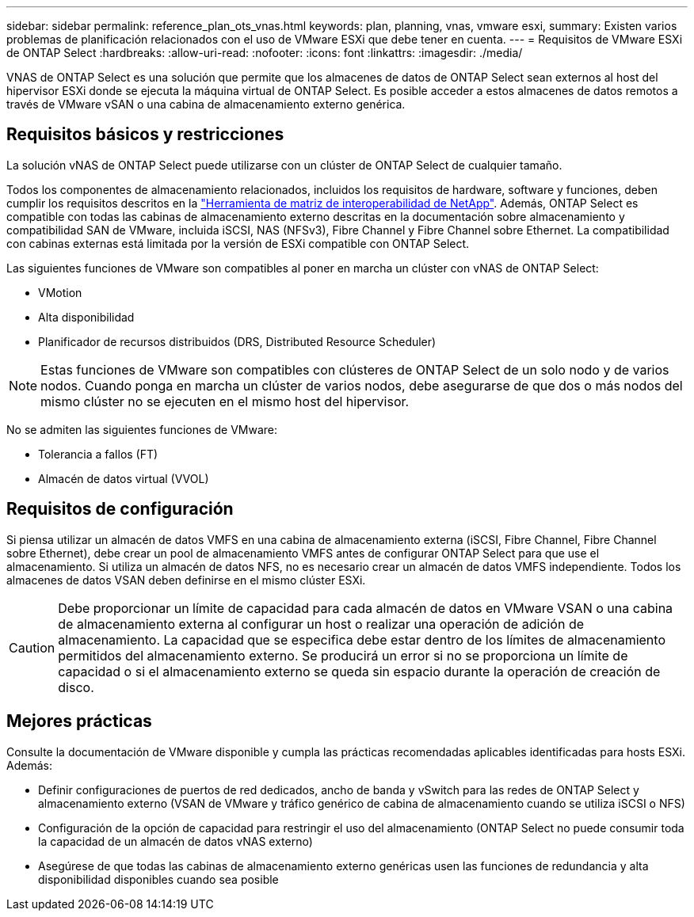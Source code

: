 ---
sidebar: sidebar 
permalink: reference_plan_ots_vnas.html 
keywords: plan, planning, vnas, vmware esxi, 
summary: Existen varios problemas de planificación relacionados con el uso de VMware ESXi que debe tener en cuenta. 
---
= Requisitos de VMware ESXi de ONTAP Select
:hardbreaks:
:allow-uri-read: 
:nofooter: 
:icons: font
:linkattrs: 
:imagesdir: ./media/


[role="lead"]
VNAS de ONTAP Select es una solución que permite que los almacenes de datos de ONTAP Select sean externos al host del hipervisor ESXi donde se ejecuta la máquina virtual de ONTAP Select. Es posible acceder a estos almacenes de datos remotos a través de VMware vSAN o una cabina de almacenamiento externo genérica.



== Requisitos básicos y restricciones

La solución vNAS de ONTAP Select puede utilizarse con un clúster de ONTAP Select de cualquier tamaño.

Todos los componentes de almacenamiento relacionados, incluidos los requisitos de hardware, software y funciones, deben cumplir los requisitos descritos en la
link:https://mysupport.netapp.com/matrix/["Herramienta de matriz de interoperabilidad de NetApp"^]. Además, ONTAP Select es compatible con todas las cabinas de almacenamiento externo descritas en la documentación sobre almacenamiento y compatibilidad SAN de VMware, incluida iSCSI, NAS (NFSv3), Fibre Channel y Fibre Channel sobre Ethernet. La compatibilidad con cabinas externas está limitada por la versión de ESXi compatible con ONTAP Select.

Las siguientes funciones de VMware son compatibles al poner en marcha un clúster con vNAS de ONTAP Select:

* VMotion
* Alta disponibilidad
* Planificador de recursos distribuidos (DRS, Distributed Resource Scheduler)



NOTE: Estas funciones de VMware son compatibles con clústeres de ONTAP Select de un solo nodo y de varios nodos. Cuando ponga en marcha un clúster de varios nodos, debe asegurarse de que dos o más nodos del mismo clúster no se ejecuten en el mismo host del hipervisor.

No se admiten las siguientes funciones de VMware:

* Tolerancia a fallos (FT)
* Almacén de datos virtual (VVOL)




== Requisitos de configuración

Si piensa utilizar un almacén de datos VMFS en una cabina de almacenamiento externa (iSCSI, Fibre Channel, Fibre Channel sobre Ethernet), debe crear un pool de almacenamiento VMFS antes de configurar ONTAP Select para que use el almacenamiento. Si utiliza un almacén de datos NFS, no es necesario crear un almacén de datos VMFS independiente. Todos los almacenes de datos VSAN deben definirse en el mismo clúster ESXi.


CAUTION: Debe proporcionar un límite de capacidad para cada almacén de datos en VMware VSAN o una cabina de almacenamiento externa al configurar un host o realizar una operación de adición de almacenamiento. La capacidad que se especifica debe estar dentro de los límites de almacenamiento permitidos del almacenamiento externo. Se producirá un error si no se proporciona un límite de capacidad o si el almacenamiento externo se queda sin espacio durante la operación de creación de disco.



== Mejores prácticas

Consulte la documentación de VMware disponible y cumpla las prácticas recomendadas aplicables identificadas para hosts ESXi. Además:

* Definir configuraciones de puertos de red dedicados, ancho de banda y vSwitch para las redes de ONTAP Select y almacenamiento externo (VSAN de VMware y tráfico genérico de cabina de almacenamiento cuando se utiliza iSCSI o NFS)
* Configuración de la opción de capacidad para restringir el uso del almacenamiento (ONTAP Select no puede consumir toda la capacidad de un almacén de datos vNAS externo)
* Asegúrese de que todas las cabinas de almacenamiento externo genéricas usen las funciones de redundancia y alta disponibilidad disponibles cuando sea posible

